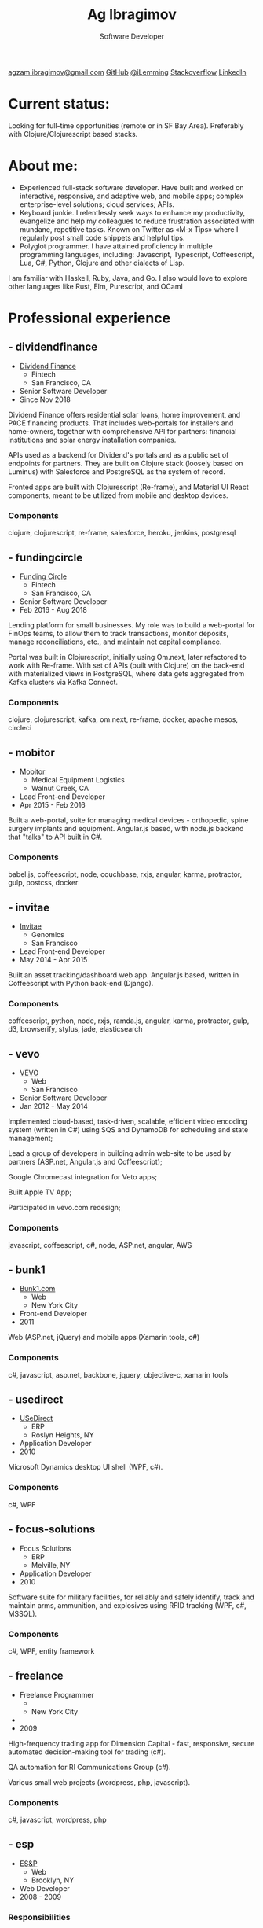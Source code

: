 #+TITLE: Ag Ibragimov
#+SUBTITLE: Software Developer
#+HTML_HEAD: <meta name="copyright" content="Ag Ibragimov. All registered trademarks belong to their respective owners">
#+HTML_HEAD: <meta name="description" content="Ag Ibragimov, Software Developer">
#+HTML_HEAD: <meta name="keywords" content="front-end, back-end, fullstack, developer, engineer, clojure, clojurescript, javascript, angular, react, functional, emacs, vim, d3, css3, san francisco, closure, closurescript">
#+HTML_HEAD: <meta name="revisit-after" content="2 days">
#+HTML_HEAD: <meta http-equiv="cache-control" content="no-cache">
#+HTML_HEAD: <meta name="viewport" content="initial-scale=1, width=device-width">
#+HTML_HEAD: <link rel="stylesheet" type="text/css" href="styles.css" />
#+HTML_HEAD: <link rel="stylesheet" type="text/css" href="https://fonts.googleapis.com/css?family=Maven Pro" />
#+HTML_HEAD: <link rel="stylesheet" type="text/css" href="https://cdnjs.cloudflare.com/ajax/libs/font-awesome/4.7.0/css/font-awesome.css" />

#+OPTIONS: html-style:nil toc:nil html-postamble:nil num:nil

#+begin_export html
<script type="text/javascript">
(function(i,s,o,g,r,a,m){i['GoogleAnalyticsObject']=r;i[r]=i[r]||function(){
(i[r].q=i[r].q||[]).push(arguments)},i[r].l=1*new Date();a=s.createElement(o),
m=s.getElementsByTagName(o)[0];a.async=1;a.src=g;m.parentNode.insertBefore(a,m)
})(window,document,'script','https://www.google-analytics.com/analytics.js','ga');

ga('create', 'UA-69633231-1', 'auto');
ga('send', 'pageview');
</script>
#+end_export

#+begin_export html
<div class="pdf-link">
  <a id="pdf-link" href="resume.pdf"> <img src="pdf-icon.png"/> </a>
</div>
<div class="links">
  <a class="fa fa-envelope" href="mailto:agzam.ibragimov@gmail.com">agzam.ibragimov@gmail.com</a>
  <a class="fa fa-github" href="https://github.com/agzam" target="_blank">GitHub</a>
  <a class="fa fa-twitter" href="https://twitter.com/iLemming" target="_blank">@iLemming</a>
  <a class="fa fa-stack-overflow" href="https://stackoverflow.com/users/116395/agzam" target="_blank">Stackoverflow</a>
  <a class="fa fa-linkedin" href="https://www.linkedin.com/in/agzam" target="_blank">LinkedIn</a>
</div>
#+end_export

* Current status:
  :PROPERTIES:
  :HTML_CONTAINER_CLASS: section__current-status
  :END:
  Looking for full-time opportunities (remote or in SF Bay Area). Preferably with Clojure/Clojurescript based stacks.

* About me:
  :PROPERTIES:
  :HTML_CONTAINER_CLASS: section__aboutme
  :END:
  - Experienced full-stack software developer. Have built and worked on interactive, responsive, and adaptive web, and mobile apps; complex enterprise-level solutions; cloud services; APIs.
  - Keyboard junkie. I relentlessly seek ways to enhance my productivity, evangelize and help my colleagues to reduce frustration associated with mundane, repetitive tasks.
    Known on Twitter as «M-x Tips» where I regularly post small code snippets and helpful tips.
  - Polyglot programmer. I have attained proficiency in multiple programming languages, including: Javascript, Typescript, Coffeescript, Lua, C#, Python, Clojure and other dialects of Lisp.
  I am familiar with Haskell, Ruby, Java, and Go.
  I also would love to explore other languages like Rust, Elm, Purescript, and OCaml

* Professional experience

** - dividendfinance
  :PROPERTIES:
  :HTML_CONTAINER_CLASS: section__experience
  :END:
  - [[https://dividendfinance.com][Dividend Finance]]
    + Fintech
    + San Francisco, CA
  - Senior Software Developer
  - Since Nov 2018

  Dividend Finance offers residential solar loans, home improvement, and PACE financing products. That includes web-portals for installers and home-owners, together with comprehensive API for partners: financial institutions and solar energy installation companies.

  APIs used as a backend for Dividend's portals and as a public set of endpoints for partners. They are built on Clojure stack (loosely based on Luminus) with Salesforce and PostgreSQL as the system of record.

  Fronted apps are built with Clojurescript (Re-frame), and Material UI React components, meant to be utilized from mobile and desktop devices.

*** Components
    :PROPERTIES:
    :HTML_CONTAINER_CLASS: section_sub
    :END:
    clojure, clojurescript, re-frame, salesforce, heroku, jenkins, postgresql
** - fundingcircle
  :PROPERTIES:
  :HTML_CONTAINER_CLASS: section__experience
  :END:
  - [[https://fundingcircle.com][Funding Circle]]
    + Fintech
    + San Francisco, CA
  - Senior Software Developer
  - Feb 2016 - Aug 2018

  Lending platform for small businesses. My role was to build a web-portal for FinOps teams, to allow them to track transactions, monitor deposits, manage reconciliations, etc., and maintain net capital compliance.

  Portal was built in Clojurescript, initially using Om.next, later refactored to work with Re-frame. With set of APIs (built with Clojure) on the back-end with materialized views in PostgreSQL, where data gets aggregated from Kafka clusters via Kafka Connect.

*** Components
    :PROPERTIES:
    :HTML_CONTAINER_CLASS: section_sub
    :END:
    clojure, clojurescript, kafka, om.next, re-frame, docker, apache mesos, circleci

** - mobitor
   :PROPERTIES:
  :HTML_CONTAINER_CLASS: section__experience
  :END:
   - [[http://www.mobitor.com][Mobitor]]
     + Medical Equipment Logistics
     + Walnut Creek, CA
   - Lead Front-end Developer
   - Apr 2015 - Feb 2016

   Built a web-portal, suite for managing medical devices - orthopedic, spine surgery implants and equipment. Angular.js based, with node.js backend that "talks" to API built in C#.

*** Components
    :PROPERTIES:
    :HTML_CONTAINER_CLASS: section_sub
    :END:
    babel.js, coffeescript, node, couchbase, rxjs, angular, karma, protractor, gulp, postcss, docker

** - invitae
   :PROPERTIES:
   :HTML_CONTAINER_CLASS: section__experience
   :END:
   - [[https://www.invitae.com][Invitae]]
     + Genomics
     + San Francisco
   - Lead Front-end Developer
   - May 2014 - Apr 2015

   Built an asset tracking/dashboard web app. Angular.js based, written in Coffeescript with Python back-end (Django).

*** Components
    :PROPERTIES:
    :HTML_CONTAINER_CLASS: section_sub
    :END:
    coffeescript, python, node, rxjs, ramda.js, angular, karma, protractor, gulp, d3, browserify, stylus, jade, elasticsearch

** - vevo
   :PROPERTIES:
   :HTML_CONTAINER_CLASS: section__experience
   :END:
   - [[http://www.vevo.com][VEVO]]
     + Web
     + San Francisco
   - Senior Software Developer
   - Jan 2012 - May 2014

   Implemented cloud-based, task-driven, scalable, efficient video encoding system (written in C#) using SQS and DynamoDB for scheduling and state management;

   Lead a group of developers in building admin web-site to be used by partners (ASP.net, Angular.js and Coffeescript);

   Google Chromecast integration for Veto apps;

   Built Apple TV App;

   Participated in vevo.com redesign;

*** Components
    :PROPERTIES:
    :HTML_CONTAINER_CLASS: section_sub
    :END:
    javascript, coffeescript, c#, node, ASP.net, angular, AWS

** - bunk1
  :PROPERTIES:
  :HTML_CONTAINER_CLASS: section__experience
  :END:
  - [[https://www.bunk1.com][Bunk1.com]]
    + Web
    + New York City
  - Front-end Developer
  - 2011

  Web (ASP.net, jQuery) and mobile apps (Xamarin tools, c#)

*** Components
    :PROPERTIES:
    :HTML_CONTAINER_CLASS: section_sub
    :END:
    c#, javascript, asp.net, backbone, jquery, objective-c, xamarin tools

** - usedirect
   :PROPERTIES:
   :HTML_CONTAINER_CLASS: section__experience
   :END:
   - [[https://www.usedirect.com][USeDirect]]
     + ERP
     + Roslyn Heights, NY
   - Application Developer
   - 2010

   Microsoft Dynamics desktop UI shell (WPF, c#).
*** Components
    :PROPERTIES:
    :HTML_CONTAINER_CLASS: section_sub
    :END:
    c#, WPF
** - focus-solutions
   :PROPERTIES:
   :HTML_CONTAINER_CLASS: section__experience
   :END:
   - Focus Solutions
     + ERP
     + Melville, NY
   - Application Developer
   - 2010

   Software suite for military facilities, for reliably and safely identify, track and maintain arms, ammunition, and explosives using RFID tracking (WPF, c#, MSSQL).

*** Components
    :PROPERTIES:
    :HTML_CONTAINER_CLASS: section_sub
    :END:
    c#, WPF, entity framework

** - freelance
   :PROPERTIES:
   :HTML_CONTAINER_CLASS: section__experience
   :END:
   - Freelance Programmer
     +
     + New York City
   -
   - 2009

   High-frequency trading app for Dimension Capital - fast, responsive, secure automated decision-making tool for trading (c#).

   QA automation for RI Communications Group (c#).

   Various small web projects (wordpress, php, javascript).

*** Components
    :PROPERTIES:
    :HTML_CONTAINER_CLASS: section_sub
    :END:
    c#, javascript, wordpress, php

** - esp
   :PROPERTIES:
   :HTML_CONTAINER_CLASS: section__experience
   :END:
   - [[http://www.esp-sgs.com][ES&P]]
     + Web
     + Brooklyn, NY
   - Web Developer
   - 2008 - 2009
*** Responsibilities
    :PROPERTIES:
    :HTML_CONTAINER_CLASS: section_sub
    :END:

    Medicaid reimbursement web-site for school districts (ASP.net, c#).


* Education
  :PROPERTIES:
  :HTML_CONTAINER_CLASS: section__education
  :END:
** [[https:///en][Tashkent University of Information Technologies]]
 Bachelor of Software Engineering.

 #+begin_export html
  <div class="footer">
    <div class="there-is-more">
      ⃰ Companies prior to 2008 are not present. I can provide a complete list upon request.
    </div>
    <div class="updated">
      <span>updated:</span>
      <span>March 2020</span>
    </div>
  </div>
 #+end_export
